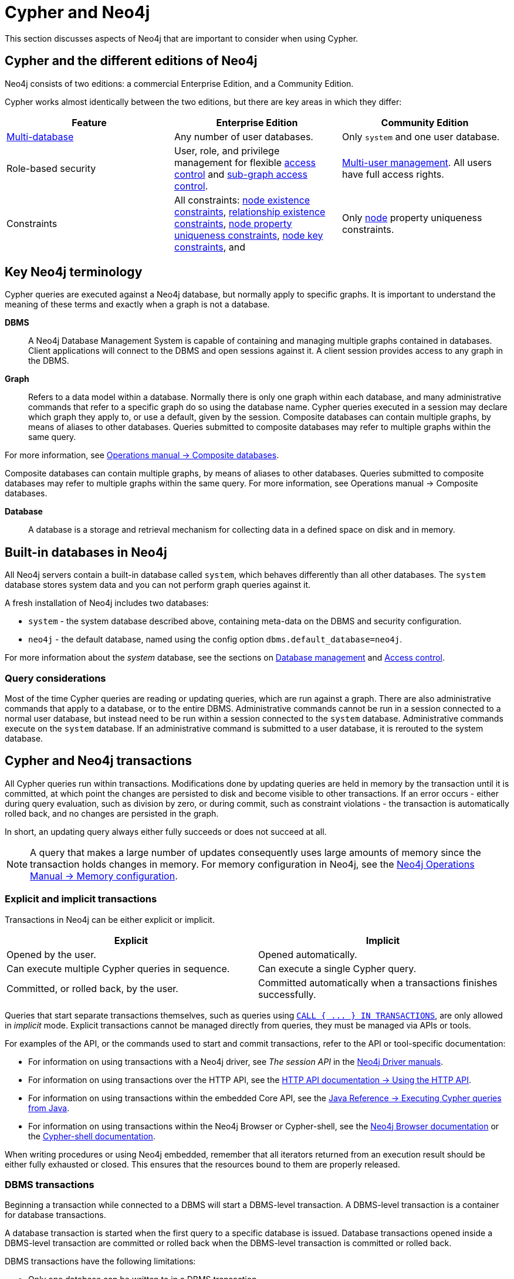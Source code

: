 = Cypher and Neo4j
:description: This section discusses aspects of Neo4j (different editions, key terms & transactions) that are important to consider when using Cypher.

This section discusses aspects of Neo4j that are important to consider when using Cypher.

[[cypher-neo4j-editions]]
== Cypher and the different editions of Neo4j

Neo4j consists of two editions: a commercial Enterprise Edition, and a Community Edition. 

Cypher works almost identically between the two editions, but there are key areas in which they differ:

[options="header"]
|===
| Feature | Enterprise Edition | Community Edition

| xref::administration/databases.adoc[Multi-database]
a|
Any number of user databases.
a|
Only `system` and one user database.

| Role-based security
a|
User, role, and privilege management for flexible xref::administration/access-control/index.adoc[access control] and xref::administration/access-control/manage-privileges.adoc[sub-graph access control].
a|
xref::administration/access-control/manage-users.adoc[Multi-user management].
All users have full access rights.

| Constraints
a|
All constraints:
xref::constraints/examples.adoc#constraints-examples-node-property-existence[node existence constraints],
xref::constraints/examples.adoc#constraints-examples-relationship-property-existence[relationship existence constraints],
xref::constraints/examples.adoc#constraints-examples-node-uniqueness[node property uniqueness constraints],
xref::constraints/examples.adoc#constraints-examples-node-key[node key constraints], and
a|
Only xref::constraints/examples.adoc#constraints-examples-node-uniqueness[node] property uniqueness constraints.

|===

[[neo4j-terminology]]
== Key Neo4j terminology

Cypher queries are executed against a Neo4j database, but normally apply to specific graphs. It is important to understand the meaning of these terms and exactly when a graph is not a database.


*DBMS*:: A Neo4j Database Management System is capable of containing and managing multiple graphs contained in databases. Client applications will connect to the DBMS and open sessions against it. 
A client session provides access to any graph in the DBMS.

*Graph*:: Refers to a data model within a database. 
Normally there is only one graph within each database, and many administrative commands that refer to a specific graph do so using the database name.
Cypher queries executed in a session may declare which graph they apply to, or use a default, given by the session.
Composite databases can contain multiple graphs, by means of aliases to other databases.
Queries submitted to composite databases may refer to multiple graphs within the same query.

For more information, see link:{neo4j-docs-base-uri}/operations-manual/{page-version}/composite-databases/[Operations manual -> Composite databases].

Composite databases can contain multiple graphs, by means of aliases to other databases. Queries submitted to composite databases may refer to multiple graphs within the same query. For more information, see Operations manual → Composite databases.

*Database*:: A database is a storage and retrieval mechanism for collecting data in a defined space on disk and in memory.

[[built-in-databases]]
== Built-in databases in Neo4j

All Neo4j servers contain a built-in database called `system`, which behaves differently than all other databases.
The `system` database stores system data and you can not perform graph queries against it.

A fresh installation of Neo4j includes two databases:

* `system` - the system database described above, containing meta-data on the DBMS and security configuration.
* `neo4j` - the default database, named using the config option `dbms.default_database=neo4j`.

For more information about the _system_ database, see the sections on xref::administration/databases.adoc[Database management] and xref::administration/access-control/index.adoc[Access control].

=== Query considerations 

Most of the time Cypher queries are reading or updating queries, which are run against a graph. 
There are also administrative commands that apply to a database, or to the entire DBMS.
Administrative commands cannot be run in a session connected to a normal user database, but instead need to be run within a session connected to the `system` database. 
Administrative commands execute on the `system` database. 
If an administrative command is submitted to a user database, it is rerouted to the system database.

[[cypher-neo4j-transactions]]
== Cypher and Neo4j transactions

All Cypher queries run within transactions.
Modifications done by updating queries are held in memory by the transaction until it is committed, at which point the changes are persisted to disk and become visible to other transactions.
If an error occurs - either during query evaluation, such as division by zero, or during commit, such as constraint violations - the transaction is automatically rolled back, and no changes are persisted in the graph.

In short, an updating query always either fully succeeds or does not succeed at all.

[NOTE]
====
A query that makes a large number of updates consequently uses large amounts of memory since the transaction holds changes in memory.
For memory configuration in Neo4j, see the link:{neo4j-docs-base-uri}/operations-manual/{page-version}/performance/memory-configuration[Neo4j Operations Manual -> Memory configuration].
====

[[explicit-implicit-transactions]]
=== Explicit and implicit transactions

Transactions in Neo4j can be either explicit or implicit.

[options="header"]
|===
| Explicit | Implicit

| Opened by the user.
| Opened automatically.

| Can execute multiple Cypher queries in sequence.
| Can execute a single Cypher query.

| Committed, or rolled back, by the user.
| Committed automatically when a transactions finishes successfully. 
|===

Queries that start separate transactions themselves, such as queries using xref::clauses/call-subquery.adoc#subquery-call-in-transactions[`+CALL { ... } IN TRANSACTIONS+`], are only allowed in _implicit_ mode. 
Explicit transactions cannot be managed directly from queries, they must be managed via APIs or tools. 

For examples of the API, or the commands used to start and commit transactions, refer to the API or tool-specific documentation:

* For information on using transactions with a Neo4j driver, see _The session API_ in the link:{docs-base-uri}[Neo4j Driver manuals].
* For information on using transactions over the HTTP API, see the link:{neo4j-docs-base-uri}/http-api/{page-version}/actions#http-api-actions[HTTP API documentation -> Using the HTTP API].
* For information on using transactions within the embedded Core API, see the link:{neo4j-docs-base-uri}/java-reference/{page-version}/java-embedded/cypher-java#cypher-java[Java Reference -> Executing Cypher queries from Java].
* For information on using transactions within the Neo4j Browser or Cypher-shell, see the link:{neo4j-docs-base-uri}/browser-manual/current/reference-commands/[Neo4j Browser documentation] or the link:{neo4j-docs-base-uri}/operations-manual/{page-version}/tools/cypher-shell/#cypher-shell-commands[Cypher-shell documentation].

When writing procedures or using Neo4j embedded, remember that all iterators returned from an execution result should be either fully exhausted or closed.
This ensures that the resources bound to them are properly released.

=== DBMS transactions

Beginning a transaction while connected to a DBMS will start a DBMS-level transaction.
A DBMS-level transaction is a container for database transactions.

A database transaction is started when the first query to a specific database is issued.
Database transactions opened inside a DBMS-level transaction are committed or rolled back when the DBMS-level transaction is committed or rolled back.

DBMS transactions have the following limitations:

* Only one database can be written to in a DBMS transaction.
* Cypher operations fall into the following main categories:

** Operations on graphs.
** Schema commands.
** Administration commands.

It is not possible to combine any of these workloads in a single DBMS transaction.

=== ACID compliance 

Neo4j is fully ACID compliant.
This means that:

* Atomicity - If a part of a transaction fails, the database state is left unchanged.
* Consistency — Every transaction leaves the database in a consistent state.
* Isolation — During a transaction, modified data cannot be accessed by other operations.
* Durability — The DBMS can always recover the results of a committed transaction.
